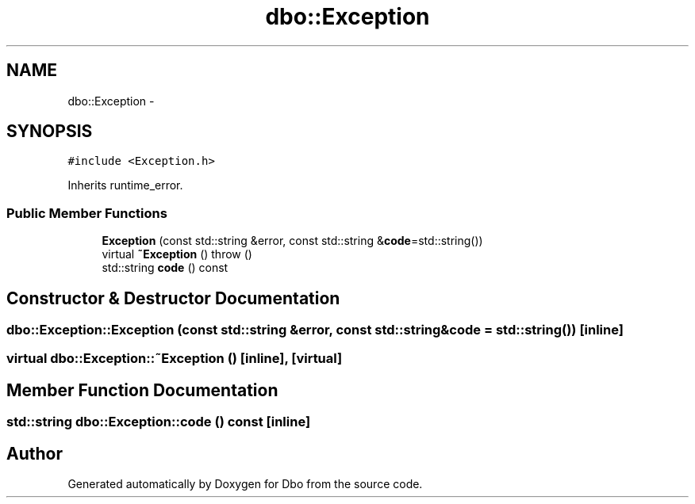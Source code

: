 .TH "dbo::Exception" 3 "Sat Feb 27 2016" "Dbo" \" -*- nroff -*-
.ad l
.nh
.SH NAME
dbo::Exception \- 
.SH SYNOPSIS
.br
.PP
.PP
\fC#include <Exception\&.h>\fP
.PP
Inherits runtime_error\&.
.SS "Public Member Functions"

.in +1c
.ti -1c
.RI "\fBException\fP (const std::string &error, const std::string &\fBcode\fP=std::string())"
.br
.ti -1c
.RI "virtual \fB~Exception\fP ()  throw ()"
.br
.ti -1c
.RI "std::string \fBcode\fP () const "
.br
.in -1c
.SH "Constructor & Destructor Documentation"
.PP 
.SS "dbo::Exception::Exception (const std::string &error, const std::string &code = \fCstd::string()\fP)\fC [inline]\fP"

.SS "virtual dbo::Exception::~Exception ()\fC [inline]\fP, \fC [virtual]\fP"

.SH "Member Function Documentation"
.PP 
.SS "std::string dbo::Exception::code () const\fC [inline]\fP"


.SH "Author"
.PP 
Generated automatically by Doxygen for Dbo from the source code\&.
